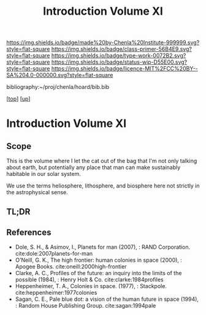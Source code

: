 #   -*- mode: org; fill-column: 60 -*-

#+TITLE: Introduction Volume XI
#+STARTUP: showall
#+TOC: headlines 4
#+PROPERTY: filename

[[https://img.shields.io/badge/made%20by-Chenla%20Institute-999999.svg?style=flat-square]] 
[[https://img.shields.io/badge/class-primer-56B4E9.svg?style=flat-square]]
[[https://img.shields.io/badge/type-work-0072B2.svg?style=flat-square]]
[[https://img.shields.io/badge/status-wip-D55E00.svg?style=flat-square]]
[[https://img.shields.io/badge/licence-MIT%2FCC%20BY--SA%204.0-000000.svg?style=flat-square]]

bibliography:~/proj/chenla/hoard/bib.bib

[[[../index.org][top]]] [[[./index.org][up]]]


* Introduction Volume XI
:PROPERTIES:
:CUSTOM_ID:
:Name:     /home/deerpig/proj/chenla/warp/06/intro.org
:Created:  2018-04-28T17:25@Prek Leap (11.642600N-104.919210W)
:ID:       99f3a654-4f8a-4d09-8952-61896c62b343
:VER:      578183193.695220551
:GEO:      48P-491193-1287029-15
:BXID:     proj:SLM8-3631
:Class:    primer
:Type:     work
:Status:   wip
:Licence:  MIT/CC BY-SA 4.0
:END:

** Scope

This is the volume where I let the cat out of the bag that I'm not
only talking about earth, but potentially any place that man can make
sustainably habitable in our solar system.

We use the terms heliosphere, lithosphere, and biosphere here not
strictly in the astrophysical sense.  

** TL;DR
** References 


  - Dole, S. H., & Asimov, I., Planets for man (2007), : RAND
    Corporation.
    cite:dole:2007planets-for-man
  - O’Neill, G. K., The high frontier: human colonies in space
    (2000), : Apogee Books.
    cite:oneill:2000high-frontier
  - Clarke, A. C., Profiles of the future: an inquiry into the limits
    of the possible (1984), : Henry Holt & Co.
    cite:clarke:1984profiles 
  - Heppenheimer, T. A., Colonies in space. (1977), : Stackpole.
    cite:heppenheimer:1977colonies
  - Sagan, C. E., Pale blue dot: a vision of the human future in space
    (1994), : Random House Publishing Group.
    cite:sagan:1994pale
